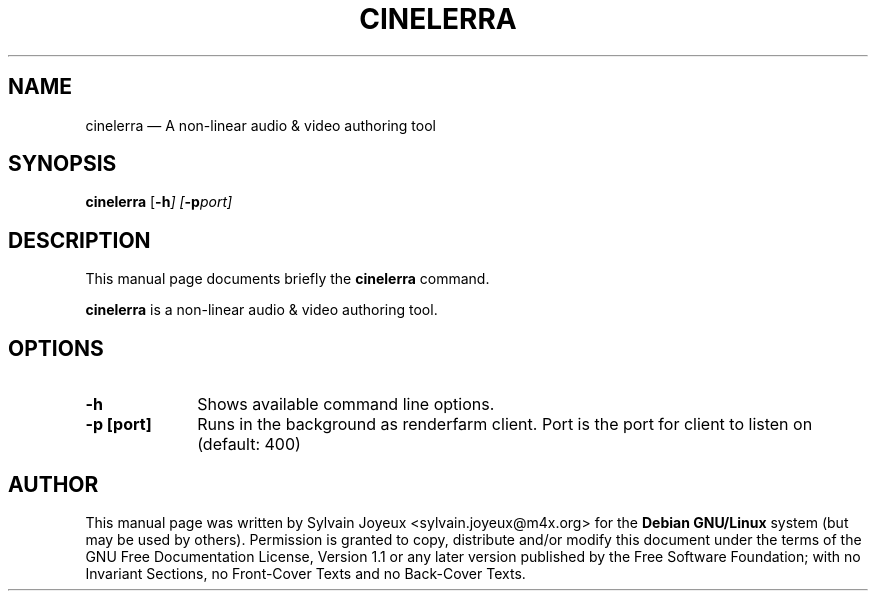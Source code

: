 .TH "CINELERRA" "1" 
.SH "NAME" 
cinelerra \(em A non-linear audio & video authoring tool 
.SH "SYNOPSIS" 
.PP 
\fBcinelerra\fR [\fB-h\fI\fR\fP]  [\fB-p\fIport\fR\fP]  
.SH "DESCRIPTION" 
.PP 
This manual page documents briefly the 
\fBcinelerra\fR command. 
.PP 
\fBcinelerra\fR is a non-linear audio & video authoring tool. 
 
.SH "OPTIONS" 
.IP "\fB-h\fP" 10 
Shows available command line options. 
.IP "\fB-p [port]\fP" 10 
Runs in the background as renderfarm client. 
Port is the port for client to listen on (default: 400) 
.SH "AUTHOR" 
.PP 
This manual page was written by Sylvain Joyeux <sylvain.joyeux@m4x.org> for 
the \fBDebian GNU/Linux\fP system (but may be used by others).  Permission is 
granted to copy, distribute and/or modify this document under 
the terms of the GNU Free Documentation 
License, Version 1.1 or any later version published by the Free 
Software Foundation; with no Invariant Sections, no Front-Cover 
Texts and no Back-Cover Texts. 
.\" created by instant / docbook-to-man, Mon 27 Aug 2007, 16:56 
